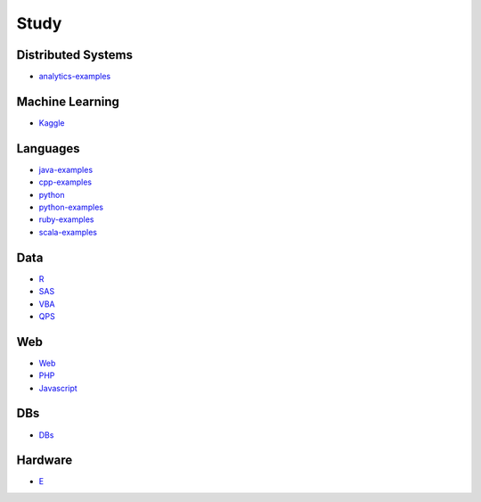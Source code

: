 Study
======================================

Distributed Systems
------------------------

- `analytics-examples`_

.. _`analytics-examples`: https://github.com/KellyChan/analytics-examples.git

Machine Learning
------------------------

- `Kaggle`_

.. _`Kaggle`: https://github.com/KellyChan/Kaggle

Languages
-----------------------

- `java-examples`_
- `cpp-examples`_
- `python`_
- `python-examples`_
- `ruby-examples`_
- `scala-examples`_

.. _`java-examples`: https://github.com/KellyChan/java-examples
.. _`cpp-examples`: https://github.com/KellyChan/cpp-examples
.. _`python`: https://github.com/KellyChan/python
.. _`python-examples`: https://github.com/KellyChan/python-examples
.. _`ruby-examples`: https://github.com/KellyChan/ruby-examples
.. _`scala-examples`: https://github.com/KellyChan/scala-examples


Data
------------------------

- `R`_
- `SAS`_
- `VBA`_
- `QPS`_

.. _`R`: https://github.com/KellyChan/R
.. _`SAS`: https://github.com/KellyChan/SAS
.. _`VBA`: https://github.com/KellyChan/VBA
.. _`QPS`: https://github.com/KellyChan/QPS


Web
------------------------

- `Web`_
- `PHP`_
- `Javascript`_

.. _`Web`: https://github.com/KellyChan/Web
.. _`PHP`: https://github.com/KellyChan/PHP
.. _`Javascript`: https://github.com/KellyChan/Javascript

DBs
------------------------

- `DBs`_

.. _`DBs`: https://github.com/KellyChan/DBs


Hardware
------------------------

- `E`_

.. _`E`: https://github.com/KellyChan/E


